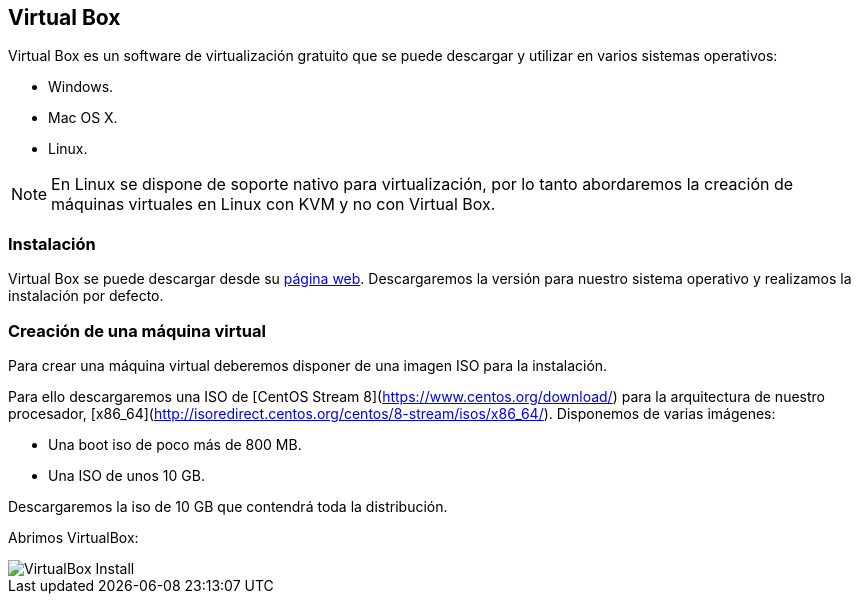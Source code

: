 == Virtual Box

Virtual Box es un software de virtualización gratuito que se puede descargar y utilizar en varios sistemas operativos:

* Windows.
* Mac OS X.
* Linux.

NOTE: En Linux se dispone de soporte nativo para virtualización, por lo tanto abordaremos la creación de máquinas virtuales en Linux con KVM y no con Virtual Box.

=== Instalación

Virtual Box se puede descargar desde su https://www.virtualbox.org/[página web]. Descargaremos la versión para nuestro sistema operativo y realizamos la instalación por defecto.

=== Creación de una máquina virtual

Para crear una máquina virtual deberemos disponer de una imagen ISO para la instalación.

Para ello descargaremos una ISO de [CentOS Stream 8](https://www.centos.org/download/) para la arquitectura de nuestro procesador, [x86_64](http://isoredirect.centos.org/centos/8-stream/isos/x86_64/). Disponemos de varias imágenes: 

* Una boot iso de poco más de 800 MB.
* Una ISO de unos 10 GB.

Descargaremos la iso de 10 GB que contendrá toda la distribución.

Abrimos VirtualBox:

image::virtualbox/01-virtualbox.png[VirtualBox Install]